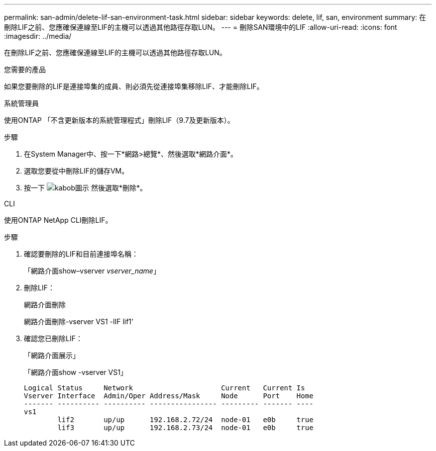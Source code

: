 ---
permalink: san-admin/delete-lif-san-environment-task.html 
sidebar: sidebar 
keywords: delete, lif, san, environment 
summary: 在刪除LIF之前、您應確保連線至LIF的主機可以透過其他路徑存取LUN。 
---
= 刪除SAN環境中的LIF
:allow-uri-read: 
:icons: font
:imagesdir: ../media/


[role="lead"]
在刪除LIF之前、您應確保連線至LIF的主機可以透過其他路徑存取LUN。

.您需要的產品
如果您要刪除的LIF是連接埠集的成員、則必須先從連接埠集移除LIF、才能刪除LIF。

[role="tabbed-block"]
====
.系統管理員
--
使用ONTAP 「不含更新版本的系統管理程式」刪除LIF（9.7及更新版本）。

.步驟
. 在System Manager中、按一下*網路>總覽*、然後選取*網路介面*。
. 選取您要從中刪除LIF的儲存VM。
. 按一下 image:icon_kabob.gif["kabob圖示"] 然後選取*刪除*。


--
.CLI
--
使用ONTAP NetApp CLI刪除LIF。

.步驟
. 確認要刪除的LIF和目前連接埠名稱：
+
「網路介面show–vserver _vserver_name_」

. 刪除LIF：
+
網路介面刪除

+
網路介面刪除-vserver VS1 -lIF lif1'

. 確認您已刪除LIF：
+
「網路介面展示」

+
「網路介面show -vserver VS1」

+
[listing]
----

Logical Status     Network                     Current   Current Is
Vserver Interface  Admin/Oper Address/Mask     Node      Port    Home
------- ---------- ---------- ---------------- --------- ------- ----
vs1
        lif2       up/up      192.168.2.72/24  node-01   e0b     true
        lif3       up/up      192.168.2.73/24  node-01   e0b     true
----


--
====